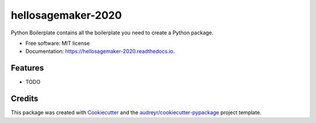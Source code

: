 ===================
hellosagemaker-2020
===================


.. image:: https://img.shields.io/pypi/v/hellosagemaker_2020.svg
        :target: https://pypi.python.org/pypi/hellosagemaker_2020

.. image:: https://img.shields.io/travis/marklaszlo9/hellosagemaker_2020.svg
        :target: https://travis-ci.com/marklaszlo9/hellosagemaker_2020

.. image:: https://readthedocs.org/projects/hellosagemaker-2020/badge/?version=latest
        :target: https://hellosagemaker-2020.readthedocs.io/en/latest/?badge=latest
        :alt: Documentation Status




Python Boilerplate contains all the boilerplate you need to create a Python package.


* Free software: MIT license
* Documentation: https://hellosagemaker-2020.readthedocs.io.


Features
--------

* TODO

Credits
-------

This package was created with Cookiecutter_ and the `audreyr/cookiecutter-pypackage`_ project template.

.. _Cookiecutter: https://github.com/audreyr/cookiecutter
.. _`audreyr/cookiecutter-pypackage`: https://github.com/audreyr/cookiecutter-pypackage
